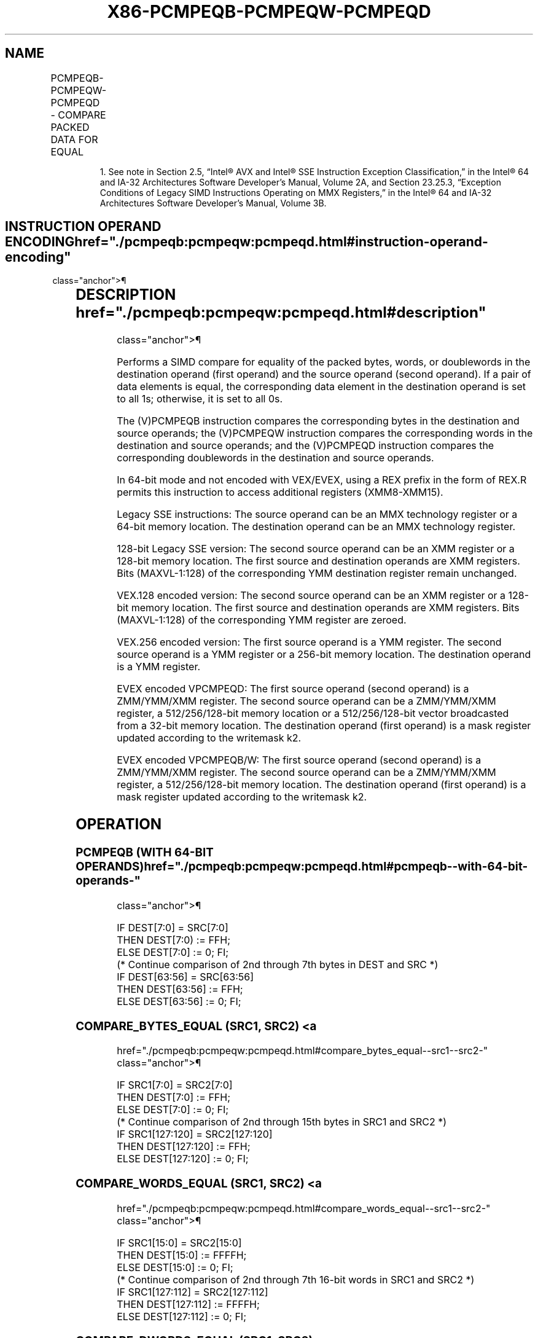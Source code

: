 '\" t
.nh
.TH "X86-PCMPEQB-PCMPEQW-PCMPEQD" "7" "December 2023" "Intel" "Intel x86-64 ISA Manual"
.SH NAME
PCMPEQB-PCMPEQW-PCMPEQD - COMPARE PACKED DATA FOR EQUAL
.TS
allbox;
l l l l l 
l l l l l .
\fBOpcode/Instruction\fP	\fBOp/ En\fP	\fB64/32 bit Mode Support\fP	\fBCPUID Feature Flag\fP	\fBDescription\fP
NP 0F 74 /r1 PCMPEQB mm, mm/m64	A	V/V	MMX	T{
Compare packed bytes in mm/m64 and mm for equality.
T}
T{
66 0F 74 /r PCMPEQB xmm1, xmm2/m128
T}	A	V/V	SSE2	T{
Compare packed bytes in xmm2/m128 and xmm1 for equality.
T}
NP 0F 75 /r1 PCMPEQW mm, mm/m64	A	V/V	MMX	T{
Compare packed words in mm/m64 and mm for equality.
T}
T{
66 0F 75 /r PCMPEQW xmm1, xmm2/m128
T}	A	V/V	SSE2	T{
Compare packed words in xmm2/m128 and xmm1 for equality.
T}
NP 0F 76 /r1 PCMPEQD mm, mm/m64	A	V/V	MMX	T{
Compare packed doublewords in mm/m64 and mm for equality.
T}
T{
66 0F 76 /r PCMPEQD xmm1, xmm2/m128
T}	A	V/V	SSE2	T{
Compare packed doublewords in xmm2/m128 and xmm1 for equality.
T}
T{
VEX.128.66.0F.WIG 74 /r VPCMPEQB xmm1, xmm2, xmm3/m128
T}	B	V/V	AVX	T{
Compare packed bytes in xmm3/m128 and xmm2 for equality.
T}
T{
VEX.128.66.0F.WIG 75 /r VPCMPEQW xmm1, xmm2, xmm3/m128
T}	B	V/V	AVX	T{
Compare packed words in xmm3/m128 and xmm2 for equality.
T}
T{
VEX.128.66.0F.WIG 76 /r VPCMPEQD xmm1, xmm2, xmm3/m128
T}	B	V/V	AVX	T{
Compare packed doublewords in xmm3/m128 and xmm2 for equality.
T}
T{
VEX.256.66.0F.WIG 74 /r VPCMPEQB ymm1, ymm2, ymm3 /m256
T}	B	V/V	AVX2	T{
Compare packed bytes in ymm3/m256 and ymm2 for equality.
T}
T{
VEX.256.66.0F.WIG 75 /r VPCMPEQW ymm1, ymm2, ymm3 /m256
T}	B	V/V	AVX2	T{
Compare packed words in ymm3/m256 and ymm2 for equality.
T}
T{
VEX.256.66.0F.WIG 76 /r VPCMPEQD ymm1, ymm2, ymm3 /m256
T}	B	V/V	AVX2	T{
Compare packed doublewords in ymm3/m256 and ymm2 for equality.
T}
T{
EVEX.128.66.0F.W0 76 /r VPCMPEQD k1 {k2}, xmm2, xmm3/m128/m32bcst
T}	C	V/V	AVX512VL AVX512F	T{
Compare Equal between int32 vector xmm2 and int32 vector xmm3/m128/m32bcst, and set vector mask k1 to reflect the zero/nonzero status of each element of the result, under writemask.
T}
T{
EVEX.256.66.0F.W0 76 /r VPCMPEQD k1 {k2}, ymm2, ymm3/m256/m32bcst
T}	C	V/V	AVX512VL AVX512F	T{
Compare Equal between int32 vector ymm2 and int32 vector ymm3/m256/m32bcst, and set vector mask k1 to reflect the zero/nonzero status of each element of the result, under writemask.
T}
T{
EVEX.512.66.0F.W0 76 /r VPCMPEQD k1 {k2}, zmm2, zmm3/m512/m32bcst
T}	C	V/V	AVX512F	T{
Compare Equal between int32 vectors in zmm2 and zmm3/m512/m32bcst, and set destination k1 according to the comparison results under writemask k2.
T}
T{
EVEX.128.66.0F.WIG 74 /r VPCMPEQB k1 {k2}, xmm2, xmm3 /m128
T}	D	V/V	AVX512VL AVX512BW	T{
Compare packed bytes in xmm3/m128 and xmm2 for equality and set vector mask k1 to reflect the zero/nonzero status of each element of the result, under writemask.
T}
T{
EVEX.256.66.0F.WIG 74 /r VPCMPEQB k1 {k2}, ymm2, ymm3 /m256
T}	D	V/V	AVX512VL AVX512BW	T{
Compare packed bytes in ymm3/m256 and ymm2 for equality and set vector mask k1 to reflect the zero/nonzero status of each element of the result, under writemask.
T}
T{
EVEX.512.66.0F.WIG 74 /r VPCMPEQB k1 {k2}, zmm2, zmm3 /m512
T}	D	V/V	AVX512BW	T{
Compare packed bytes in zmm3/m512 and zmm2 for equality and set vector mask k1 to reflect the zero/nonzero status of each element of the result, under writemask.
T}
T{
EVEX.128.66.0F.WIG 75 /r VPCMPEQW k1 {k2}, xmm2, xmm3 /m128
T}	D	V/V	AVX512VL AVX512BW	T{
Compare packed words in xmm3/m128 and xmm2 for equality and set vector mask k1 to reflect the zero/nonzero status of each element of the result, under writemask.
T}
T{
EVEX.256.66.0F.WIG 75 /r VPCMPEQW k1 {k2}, ymm2, ymm3 /m256
T}	D	V/V	AVX512VL AVX512BW	T{
Compare packed words in ymm3/m256 and ymm2 for equality and set vector mask k1 to reflect the zero/nonzero status of each element of the result, under writemask.
T}
T{
EVEX.512.66.0F.WIG 75 /r VPCMPEQW k1 {k2}, zmm2, zmm3 /m512
T}	D	V/V	AVX512BW	T{
Compare packed words in zmm3/m512 and zmm2 for equality and set vector mask k1 to reflect the zero/nonzero status of each element of the result, under writemask.
T}
.TE

.PP
.RS

.PP
1\&. See note in Section 2.5, “Intel® AVX and Intel® SSE Instruction
Exception Classification,” in the Intel® 64 and IA-32
Architectures Software Developer’s Manual, Volume 2A, and Section
23.25.3, “Exception Conditions of Legacy SIMD Instructions Operating
on MMX Registers,” in the Intel® 64 and IA-32 Architectures
Software Developer’s Manual, Volume 3B.

.RE

.SH INSTRUCTION OPERAND ENCODING  href="./pcmpeqb:pcmpeqw:pcmpeqd.html#instruction-operand-encoding"
class="anchor">¶

.TS
allbox;
l l l l l l 
l l l l l l .
\fBOp/En\fP	\fBTuple Type\fP	\fBOperand 1\fP	\fBOperand 2\fP	\fBOperand 3\fP	\fBOperand 4\fP
A	N/A	ModRM:reg (r, w)	ModRM:r/m (r)	N/A	N/A
B	N/A	ModRM:reg (w)	VEX.vvvv (r)	ModRM:r/m (r)	N/A
C	Full	ModRM:reg (w)	EVEX.vvvv (r)	ModRM:r/m (r)	N/A
D	Full Mem	ModRM:reg (w)	EVEX.vvvv (r)	ModRM:r/m (r)	N/A
.TE

.SH DESCRIPTION  href="./pcmpeqb:pcmpeqw:pcmpeqd.html#description"
class="anchor">¶

.PP
Performs a SIMD compare for equality of the packed bytes, words, or
doublewords in the destination operand (first operand) and the source
operand (second operand). If a pair of data elements is equal, the
corresponding data element in the destination operand is set to all 1s;
otherwise, it is set to all 0s.

.PP
The (V)PCMPEQB instruction compares the corresponding bytes in the
destination and source operands; the (V)PCMPEQW instruction compares the
corresponding words in the destination and source operands; and the
(V)PCMPEQD instruction compares the corresponding doublewords in the
destination and source operands.

.PP
In 64-bit mode and not encoded with VEX/EVEX, using a REX prefix in the
form of REX.R permits this instruction to access additional registers
(XMM8-XMM15).

.PP
Legacy SSE instructions: The source operand can be an MMX technology
register or a 64-bit memory location. The destination operand can be an
MMX technology register.

.PP
128-bit Legacy SSE version: The second source operand can be an XMM
register or a 128-bit memory location. The first source and destination
operands are XMM registers. Bits (MAXVL-1:128) of the corresponding YMM
destination register remain unchanged.

.PP
VEX.128 encoded version: The second source operand can be an XMM
register or a 128-bit memory location. The first source and destination
operands are XMM registers. Bits (MAXVL-1:128) of the corresponding YMM
register are zeroed.

.PP
VEX.256 encoded version: The first source operand is a YMM register. The
second source operand is a YMM register or a 256-bit memory location.
The destination operand is a YMM register.

.PP
EVEX encoded VPCMPEQD: The first source operand (second operand) is a
ZMM/YMM/XMM register. The second source operand can be a ZMM/YMM/XMM
register, a 512/256/128-bit memory location or a 512/256/128-bit vector
broadcasted from a 32-bit memory location. The destination operand
(first operand) is a mask register updated according to the writemask
k2.

.PP
EVEX encoded VPCMPEQB/W: The first source operand (second operand) is a
ZMM/YMM/XMM register. The second source operand can be a ZMM/YMM/XMM
register, a 512/256/128-bit memory location. The destination operand
(first operand) is a mask register updated according to the writemask
k2.

.SH OPERATION
.SS PCMPEQB (WITH 64-BIT OPERANDS)  href="./pcmpeqb:pcmpeqw:pcmpeqd.html#pcmpeqb--with-64-bit-operands-"
class="anchor">¶

.EX
IF DEST[7:0] = SRC[7:0]
    THEN DEST[7:0) := FFH;
    ELSE DEST[7:0] := 0; FI;
(* Continue comparison of 2nd through 7th bytes in DEST and SRC *)
IF DEST[63:56] = SRC[63:56]
    THEN DEST[63:56] := FFH;
    ELSE DEST[63:56] := 0; FI;
.EE

.SS COMPARE_BYTES_EQUAL (SRC1, SRC2) <a
href="./pcmpeqb:pcmpeqw:pcmpeqd.html#compare_bytes_equal--src1--src2-"
class="anchor">¶

.EX
    IF SRC1[7:0] = SRC2[7:0]
    THEN DEST[7:0] := FFH;
    ELSE DEST[7:0] := 0; FI;
(* Continue comparison of 2nd through 15th bytes in SRC1 and SRC2 *)
    IF SRC1[127:120] = SRC2[127:120]
    THEN DEST[127:120] := FFH;
    ELSE DEST[127:120] := 0; FI;
.EE

.SS COMPARE_WORDS_EQUAL (SRC1, SRC2) <a
href="./pcmpeqb:pcmpeqw:pcmpeqd.html#compare_words_equal--src1--src2-"
class="anchor">¶

.EX
    IF SRC1[15:0] = SRC2[15:0]
    THEN DEST[15:0] := FFFFH;
    ELSE DEST[15:0] := 0; FI;
(* Continue comparison of 2nd through 7th 16-bit words in SRC1 and SRC2 *)
    IF SRC1[127:112] = SRC2[127:112]
    THEN DEST[127:112] := FFFFH;
    ELSE DEST[127:112] := 0; FI;
.EE

.SS COMPARE_DWORDS_EQUAL (SRC1, SRC2) <a
href="./pcmpeqb:pcmpeqw:pcmpeqd.html#compare_dwords_equal--src1--src2-"
class="anchor">¶

.EX
    IF SRC1[31:0] = SRC2[31:0]
    THEN DEST[31:0] := FFFFFFFFH;
    ELSE DEST[31:0] := 0; FI;
(* Continue comparison of 2nd through 3rd 32-bit dwords in SRC1 and SRC2 *)
    IF SRC1[127:96] = SRC2[127:96]
    THEN DEST[127:96] := FFFFFFFFH;
    ELSE DEST[127:96] := 0; FI;
.EE

.SS PCMPEQB (WITH 128-BIT OPERANDS)  href="./pcmpeqb:pcmpeqw:pcmpeqd.html#pcmpeqb--with-128-bit-operands-"
class="anchor">¶

.EX
DEST[127:0] := COMPARE_BYTES_EQUAL(DEST[127:0],SRC[127:0])
DEST[MAXVL-1:128] (Unmodified)
.EE

.SS VPCMPEQB (VEX.128 ENCODED VERSION) <a
href="./pcmpeqb:pcmpeqw:pcmpeqd.html#vpcmpeqb--vex-128-encoded-version-"
class="anchor">¶

.EX
DEST[127:0] := COMPARE_BYTES_EQUAL(SRC1[127:0],SRC2[127:0])
DEST[MAXVL-1:128] := 0
.EE

.SS VPCMPEQB (VEX.256 ENCODED VERSION) <a
href="./pcmpeqb:pcmpeqw:pcmpeqd.html#vpcmpeqb--vex-256-encoded-version-"
class="anchor">¶

.EX
DEST[127:0] := COMPARE_BYTES_EQUAL(SRC1[127:0],SRC2[127:0])
DEST[255:128] := COMPARE_BYTES_EQUAL(SRC1[255:128],SRC2[255:128])
DEST[MAXVL-1:256] := 0
.EE

.SS VPCMPEQB (EVEX ENCODED VERSIONS) <a
href="./pcmpeqb:pcmpeqw:pcmpeqd.html#vpcmpeqb--evex-encoded-versions-"
class="anchor">¶

.EX
(KL, VL) = (16, 128), (32, 256), (64, 512)
FOR j := 0 TO KL-1
    i := j * 8
    IF k2[j] OR *no writemask*
        THEN
            /* signed comparison */
            CMP := SRC1[i+7:i] == SRC2[i+7:i];
            IF CMP = TRUE
                THEN DEST[j] := 1;
                ELSE DEST[j] := 0; FI;
        ELSE DEST[j] := 0
                    ; zeroing-masking onlyFI;
    FI;
ENDFOR
DEST[MAX_KL-1:KL] := 0
.EE

.SS PCMPEQW (WITH 64-BIT OPERANDS)  href="./pcmpeqb:pcmpeqw:pcmpeqd.html#pcmpeqw--with-64-bit-operands-"
class="anchor">¶

.EX
IF DEST[15:0] = SRC[15:0]
    THEN DEST[15:0] := FFFFH;
    ELSE DEST[15:0] := 0; FI;
(* Continue comparison of 2nd and 3rd words in DEST and SRC *)
IF DEST[63:48] = SRC[63:48]
    THEN DEST[63:48] := FFFFH;
    ELSE DEST[63:48] := 0; FI;
.EE

.SS PCMPEQW (WITH 128-BIT OPERANDS)  href="./pcmpeqb:pcmpeqw:pcmpeqd.html#pcmpeqw--with-128-bit-operands-"
class="anchor">¶

.EX
DEST[127:0] := COMPARE_WORDS_EQUAL(DEST[127:0],SRC[127:0])
DEST[MAXVL-1:128] (Unmodified)
.EE

.SS VPCMPEQW (VEX.128 ENCODED VERSION) <a
href="./pcmpeqb:pcmpeqw:pcmpeqd.html#vpcmpeqw--vex-128-encoded-version-"
class="anchor">¶

.EX
DEST[127:0] := COMPARE_WORDS_EQUAL(SRC1[127:0],SRC2[127:0])
DEST[MAXVL-1:128] := 0
.EE

.SS VPCMPEQW (VEX.256 ENCODED VERSION) <a
href="./pcmpeqb:pcmpeqw:pcmpeqd.html#vpcmpeqw--vex-256-encoded-version-"
class="anchor">¶

.EX
DEST[127:0] := COMPARE_WORDS_EQUAL(SRC1[127:0],SRC2[127:0])
DEST[255:128] := COMPARE_WORDS_EQUAL(SRC1[255:128],SRC2[255:128])
DEST[MAXVL-1:256] := 0
.EE

.SS VPCMPEQW (EVEX ENCODED VERSIONS) <a
href="./pcmpeqb:pcmpeqw:pcmpeqd.html#vpcmpeqw--evex-encoded-versions-"
class="anchor">¶

.EX
(KL, VL) = (8, 128), (16, 256), (32, 512)
FOR j := 0 TO KL-1
    i := j * 16
    IF k2[j] OR *no writemask*
        THEN
            /* signed comparison */
            CMP := SRC1[i+15:i] == SRC2[i+15:i];
            IF CMP = TRUE
                THEN DEST[j] := 1;
                ELSE DEST[j] := 0; FI;
        ELSE DEST[j] := 0
                    ; zeroing-masking onlyFI;
    FI;
ENDFOR
DEST[MAX_KL-1:KL] := 0
.EE

.SS PCMPEQD (WITH 64-BIT OPERANDS)  href="./pcmpeqb:pcmpeqw:pcmpeqd.html#pcmpeqd--with-64-bit-operands-"
class="anchor">¶

.EX
IF DEST[31:0] = SRC[31:0]
    THEN DEST[31:0] := FFFFFFFFH;
    ELSE DEST[31:0] := 0; FI;
IF DEST[63:32] = SRC[63:32]
    THEN DEST[63:32] := FFFFFFFFH;
    ELSE DEST[63:32] := 0; FI;
.EE

.SS PCMPEQD (WITH 128-BIT OPERANDS)  href="./pcmpeqb:pcmpeqw:pcmpeqd.html#pcmpeqd--with-128-bit-operands-"
class="anchor">¶

.EX
DEST[127:0] := COMPARE_DWORDS_EQUAL(DEST[127:0],SRC[127:0])
DEST[MAXVL-1:128] (Unmodified)
.EE

.SS VPCMPEQD (VEX.128 ENCODED VERSION) <a
href="./pcmpeqb:pcmpeqw:pcmpeqd.html#vpcmpeqd--vex-128-encoded-version-"
class="anchor">¶

.EX
DEST[127:0] := COMPARE_DWORDS_EQUAL(SRC1[127:0],SRC2[127:0])
DEST[MAXVL-1:128] := 0
.EE

.SS VPCMPEQD (VEX.256 ENCODED VERSION) <a
href="./pcmpeqb:pcmpeqw:pcmpeqd.html#vpcmpeqd--vex-256-encoded-version-"
class="anchor">¶

.EX
DEST[127:0] := COMPARE_DWORDS_EQUAL(SRC1[127:0],SRC2[127:0])
DEST[255:128] := COMPARE_DWORDS_EQUAL(SRC1[255:128],SRC2[255:128])
DEST[MAXVL-1:256] := 0
.EE

.SS VPCMPEQD (EVEX ENCODED VERSIONS) <a
href="./pcmpeqb:pcmpeqw:pcmpeqd.html#vpcmpeqd--evex-encoded-versions-"
class="anchor">¶

.EX
(KL, VL) = (4, 128), (8, 256), (16, 512)
FOR j := 0 TO KL-1
    i := j * 32
    IF k2[j] OR *no writemask*
        THEN
            /* signed comparison */
            IF (EVEX.b = 1) AND (SRC2 *is memory*)
                THEN CMP := SRC1[i+31:i] = SRC2[31:0];
                ELSE CMP := SRC1[i+31:i] = SRC2[i+31:i];
            FI;
            IF CMP = TRUE
                THEN DEST[j] := 1;
                ELSE DEST[j] := 0; FI;
        ELSE DEST[j] := 0
                    ; zeroing-masking only
    FI;
ENDFOR
DEST[MAX_KL-1:KL] := 0
.EE

.SH INTEL C/C++ COMPILER INTRINSIC EQUIVALENTS <a
href="./pcmpeqb:pcmpeqw:pcmpeqd.html#intel-c-c++-compiler-intrinsic-equivalents"
class="anchor">¶

.EX
VPCMPEQB __mmask64 _mm512_cmpeq_epi8_mask(__m512i a, __m512i b);

VPCMPEQB __mmask64 _mm512_mask_cmpeq_epi8_mask(__mmask64 k, __m512i a, __m512i b);

VPCMPEQB __mmask32 _mm256_cmpeq_epi8_mask(__m256i a, __m256i b);

VPCMPEQB __mmask32 _mm256_mask_cmpeq_epi8_mask(__mmask32 k, __m256i a, __m256i b);

VPCMPEQB __mmask16 _mm_cmpeq_epi8_mask(__m128i a, __m128i b);

VPCMPEQB __mmask16 _mm_mask_cmpeq_epi8_mask(__mmask16 k, __m128i a, __m128i b);

VPCMPEQW __mmask32 _mm512_cmpeq_epi16_mask(__m512i a, __m512i b);

VPCMPEQW __mmask32 _mm512_mask_cmpeq_epi16_mask(__mmask32 k, __m512i a, __m512i b);

VPCMPEQW __mmask16 _mm256_cmpeq_epi16_mask(__m256i a, __m256i b);

VPCMPEQW __mmask16 _mm256_mask_cmpeq_epi16_mask(__mmask16 k, __m256i a, __m256i b);

VPCMPEQW __mmask8 _mm_cmpeq_epi16_mask(__m128i a, __m128i b);

VPCMPEQW __mmask8 _mm_mask_cmpeq_epi16_mask(__mmask8 k, __m128i a, __m128i b);

VPCMPEQD __mmask16 _mm512_cmpeq_epi32_mask( __m512i a, __m512i b);

VPCMPEQD __mmask16 _mm512_mask_cmpeq_epi32_mask(__mmask16 k, __m512i a, __m512i b);

VPCMPEQD __mmask8 _mm256_cmpeq_epi32_mask(__m256i a, __m256i b);

VPCMPEQD __mmask8 _mm256_mask_cmpeq_epi32_mask(__mmask8 k, __m256i a, __m256i b);

VPCMPEQD __mmask8 _mm_cmpeq_epi32_mask(__m128i a, __m128i b);

VPCMPEQD __mmask8 _mm_mask_cmpeq_epi32_mask(__mmask8 k, __m128i a, __m128i b);

PCMPEQB __m64 _mm_cmpeq_pi8 (__m64 m1, __m64 m2)

PCMPEQW __m64 _mm_cmpeq_pi16 (__m64 m1, __m64 m2)

PCMPEQD __m64 _mm_cmpeq_pi32 (__m64 m1, __m64 m2)

(V)PCMPEQB __m128i _mm_cmpeq_epi8 ( __m128i a, __m128i b)

(V)PCMPEQW __m128i _mm_cmpeq_epi16 ( __m128i a, __m128i b)

(V)PCMPEQD __m128i _mm_cmpeq_epi32 ( __m128i a, __m128i b)

VPCMPEQB __m256i _mm256_cmpeq_epi8 ( __m256i a, __m256i b)

VPCMPEQW __m256i _mm256_cmpeq_epi16 ( __m256i a, __m256i b)

VPCMPEQD __m256i _mm256_cmpeq_epi32 ( __m256i a, __m256i b)
.EE

.SH FLAGS AFFECTED  href="./pcmpeqb:pcmpeqw:pcmpeqd.html#flags-affected"
class="anchor">¶

.PP
None.

.SH SIMD FLOATING-POINT EXCEPTIONS  href="./pcmpeqb:pcmpeqw:pcmpeqd.html#simd-floating-point-exceptions"
class="anchor">¶

.PP
None.

.SH OTHER EXCEPTIONS  href="./pcmpeqb:pcmpeqw:pcmpeqd.html#other-exceptions"
class="anchor">¶

.PP
Non-EVEX-encoded instruction, see Table
2-21, “Type 4 Class Exception Conditions.”

.PP
EVEX-encoded VPCMPEQD, see Table 2-49,
“Type E4 Class Exception Conditions.”

.PP
EVEX-encoded VPCMPEQB/W, see Exceptions Type E4.nb in
Table 2-49, “Type E4 Class Exception
Conditions.”

.SH COLOPHON
This UNOFFICIAL, mechanically-separated, non-verified reference is
provided for convenience, but it may be
incomplete or
broken in various obvious or non-obvious ways.
Refer to Intel® 64 and IA-32 Architectures Software Developer’s
Manual
\[la]https://software.intel.com/en\-us/download/intel\-64\-and\-ia\-32\-architectures\-sdm\-combined\-volumes\-1\-2a\-2b\-2c\-2d\-3a\-3b\-3c\-3d\-and\-4\[ra]
for anything serious.

.br
This page is generated by scripts; therefore may contain visual or semantical bugs. Please report them (or better, fix them) on https://github.com/MrQubo/x86-manpages.
